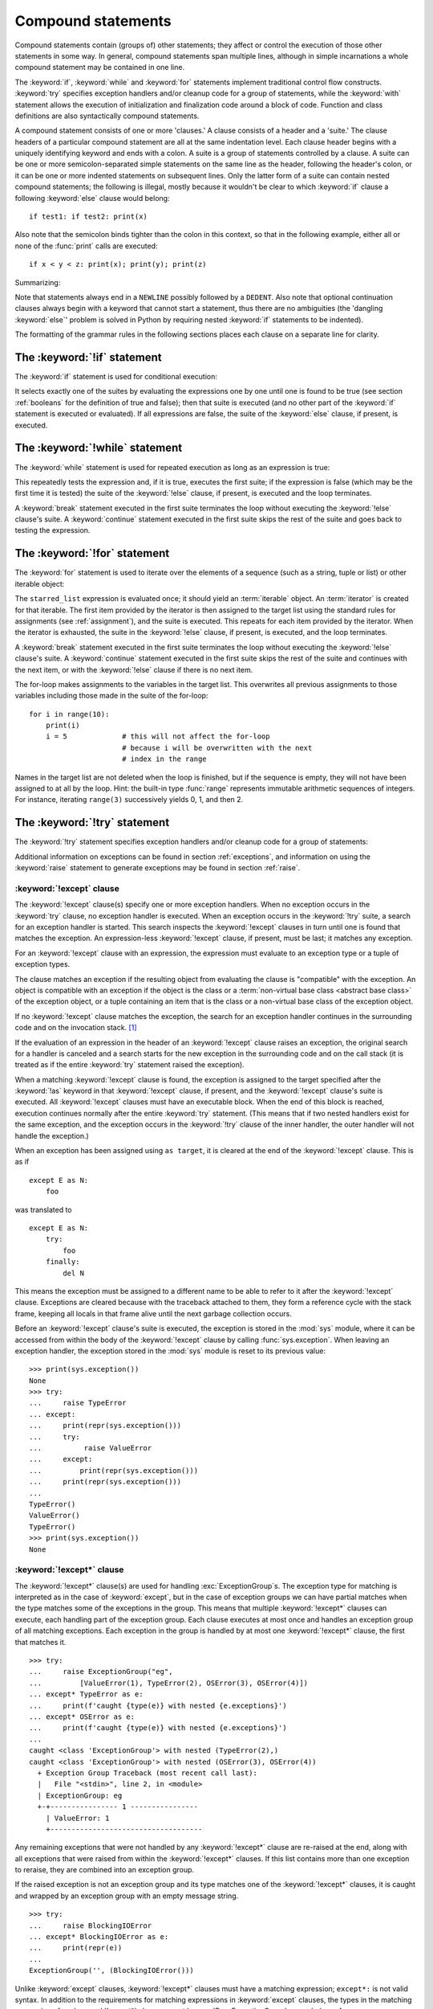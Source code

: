 .. _compound:

*******************
Compound statements
*******************

.. index:: pair: compound; statement

Compound statements contain (groups of) other statements; they affect or control
the execution of those other statements in some way.  In general, compound
statements span multiple lines, although in simple incarnations a whole compound
statement may be contained in one line.

The :keyword:`if`, :keyword:`while` and :keyword:`for` statements implement
traditional control flow constructs.  :keyword:`try` specifies exception
handlers and/or cleanup code for a group of statements, while the
:keyword:`with` statement allows the execution of initialization and
finalization code around a block of code.  Function and class definitions are
also syntactically compound statements.

.. index::
   single: clause
   single: suite
   single: ; (semicolon)

A compound statement consists of one or more 'clauses.'  A clause consists of a
header and a 'suite.'  The clause headers of a particular compound statement are
all at the same indentation level. Each clause header begins with a uniquely
identifying keyword and ends with a colon.  A suite is a group of statements
controlled by a clause.  A suite can be one or more semicolon-separated simple
statements on the same line as the header, following the header's colon, or it
can be one or more indented statements on subsequent lines.  Only the latter
form of a suite can contain nested compound statements; the following is illegal,
mostly because it wouldn't be clear to which :keyword:`if` clause a following
:keyword:`else` clause would belong::

   if test1: if test2: print(x)

Also note that the semicolon binds tighter than the colon in this context, so
that in the following example, either all or none of the :func:`print` calls are
executed::

   if x < y < z: print(x); print(y); print(z)

Summarizing:


.. productionlist:: python-grammar
   compound_stmt: `if_stmt`
                : | `while_stmt`
                : | `for_stmt`
                : | `try_stmt`
                : | `with_stmt`
                : | `match_stmt`
                : | `funcdef`
                : | `classdef`
                : | `async_with_stmt`
                : | `async_for_stmt`
                : | `async_funcdef`
   suite: `stmt_list` NEWLINE | NEWLINE INDENT `statement`+ DEDENT
   statement: `stmt_list` NEWLINE | `compound_stmt`
   stmt_list: `simple_stmt` (";" `simple_stmt`)* [";"]

.. index::
   single: NEWLINE token
   single: DEDENT token
   pair: dangling; else

Note that statements always end in a ``NEWLINE`` possibly followed by a
``DEDENT``.  Also note that optional continuation clauses always begin with a
keyword that cannot start a statement, thus there are no ambiguities (the
'dangling :keyword:`else`' problem is solved in Python by requiring nested
:keyword:`if` statements to be indented).

The formatting of the grammar rules in the following sections places each clause
on a separate line for clarity.


.. _if:
.. _elif:
.. _else:

The :keyword:`!if` statement
============================

.. index::
   ! pair: statement; if
   pair: keyword; elif
   pair: keyword; else
   single: : (colon); compound statement

The :keyword:`if` statement is used for conditional execution:

.. productionlist:: python-grammar
   if_stmt: "if" `assignment_expression` ":" `suite`
          : ("elif" `assignment_expression` ":" `suite`)*
          : ["else" ":" `suite`]

It selects exactly one of the suites by evaluating the expressions one by one
until one is found to be true (see section :ref:`booleans` for the definition of
true and false); then that suite is executed (and no other part of the
:keyword:`if` statement is executed or evaluated).  If all expressions are
false, the suite of the :keyword:`else` clause, if present, is executed.


.. _while:

The :keyword:`!while` statement
===============================

.. index::
   ! pair: statement; while
   pair: keyword; else
   pair: loop; statement
   single: : (colon); compound statement

The :keyword:`while` statement is used for repeated execution as long as an
expression is true:

.. productionlist:: python-grammar
   while_stmt: "while" `assignment_expression` ":" `suite`
             : ["else" ":" `suite`]

This repeatedly tests the expression and, if it is true, executes the first
suite; if the expression is false (which may be the first time it is tested) the
suite of the :keyword:`!else` clause, if present, is executed and the loop
terminates.

.. index::
   pair: statement; break
   pair: statement; continue

A :keyword:`break` statement executed in the first suite terminates the loop
without executing the :keyword:`!else` clause's suite.  A :keyword:`continue`
statement executed in the first suite skips the rest of the suite and goes back
to testing the expression.


.. _for:

The :keyword:`!for` statement
=============================

.. index::
   ! pair: statement; for
   pair: keyword; in
   pair: keyword; else
   pair: target; list
   pair: loop; statement
   pair: object; sequence
   single: : (colon); compound statement

The :keyword:`for` statement is used to iterate over the elements of a sequence
(such as a string, tuple or list) or other iterable object:

.. productionlist:: python-grammar
   for_stmt: "for" `target_list` "in" `starred_list` ":" `suite`
           : ["else" ":" `suite`]

The ``starred_list`` expression is evaluated once; it should yield an
:term:`iterable` object.  An :term:`iterator` is created for that iterable.
The first item provided
by the iterator is then assigned to the target list using the standard
rules for assignments (see :ref:`assignment`), and the suite is executed.  This
repeats for each item provided by the iterator.  When the iterator is exhausted,
the suite in the :keyword:`!else` clause,
if present, is executed, and the loop terminates.

.. index::
   pair: statement; break
   pair: statement; continue

A :keyword:`break` statement executed in the first suite terminates the loop
without executing the :keyword:`!else` clause's suite.  A :keyword:`continue`
statement executed in the first suite skips the rest of the suite and continues
with the next item, or with the :keyword:`!else` clause if there is no next
item.

The for-loop makes assignments to the variables in the target list.
This overwrites all previous assignments to those variables including
those made in the suite of the for-loop::

   for i in range(10):
       print(i)
       i = 5             # this will not affect the for-loop
                         # because i will be overwritten with the next
                         # index in the range


.. index::
   pair: built-in function; range

Names in the target list are not deleted when the loop is finished, but if the
sequence is empty, they will not have been assigned to at all by the loop.  Hint:
the built-in type :func:`range` represents immutable arithmetic sequences of integers.
For instance, iterating ``range(3)`` successively yields 0, 1, and then 2.

.. versionchanged:: 3.11
   Starred elements are now allowed in the expression list.


.. _try:

The :keyword:`!try` statement
=============================

.. index::
   ! pair: statement; try
   pair: keyword; except
   pair: keyword; finally
   pair: keyword; else
   pair: keyword; as
   single: : (colon); compound statement

The :keyword:`!try` statement specifies exception handlers and/or cleanup code
for a group of statements:

.. productionlist:: python-grammar
   try_stmt: `try1_stmt` | `try2_stmt` | `try3_stmt`
   try1_stmt: "try" ":" `suite`
            : ("except" [`expression` ["as" `identifier`]] ":" `suite`)+
            : ["else" ":" `suite`]
            : ["finally" ":" `suite`]
   try2_stmt: "try" ":" `suite`
            : ("except" "*" `expression` ["as" `identifier`] ":" `suite`)+
            : ["else" ":" `suite`]
            : ["finally" ":" `suite`]
   try3_stmt: "try" ":" `suite`
            : "finally" ":" `suite`

Additional information on exceptions can be found in section :ref:`exceptions`,
and information on using the :keyword:`raise` statement to generate exceptions
may be found in section :ref:`raise`.


.. _except:

:keyword:`!except` clause
-------------------------

The :keyword:`!except` clause(s) specify one or more exception handlers. When no
exception occurs in the :keyword:`try` clause, no exception handler is executed.
When an exception occurs in the :keyword:`!try` suite, a search for an exception
handler is started. This search inspects the :keyword:`!except` clauses in turn
until one is found that matches the exception.
An expression-less :keyword:`!except` clause, if present, must be last;
it matches any exception.

For an :keyword:`!except` clause with an expression, the
expression must evaluate to an exception type or a tuple of exception types.

The clause matches an exception if the resulting object from evaluating the
clause is "compatible" with the exception. An object is compatible with an
exception if the object is the class or a
:term:`non-virtual base class <abstract base class>` of the exception
object, or a tuple containing an item that is the class or a non-virtual base
class of the exception object.

If no :keyword:`!except` clause matches the exception,
the search for an exception handler
continues in the surrounding code and on the invocation stack.  [#]_

If the evaluation of an expression
in the header of an :keyword:`!except` clause raises an exception,
the original search for a handler is canceled and a search starts for
the new exception in the surrounding code and on the call stack (it is treated
as if the entire :keyword:`try` statement raised the exception).

.. index:: single: as; except clause

When a matching :keyword:`!except` clause is found,
the exception is assigned to the target
specified after the :keyword:`!as` keyword in that :keyword:`!except` clause,
if present, and the :keyword:`!except` clause's suite is executed.
All :keyword:`!except` clauses must have an executable block.
When the end of this block is reached, execution continues
normally after the entire :keyword:`try` statement.
(This means that if two nested handlers exist for the same exception,
and the exception occurs in the :keyword:`!try` clause of the inner handler,
the outer handler will not handle the exception.)

When an exception has been assigned using ``as target``, it is cleared at the
end of the :keyword:`!except` clause.  This is as if ::

   except E as N:
       foo

was translated to ::

   except E as N:
       try:
           foo
       finally:
           del N

This means the exception must be assigned to a different name to be able to
refer to it after the :keyword:`!except` clause.
Exceptions are cleared because with the
traceback attached to them, they form a reference cycle with the stack frame,
keeping all locals in that frame alive until the next garbage collection occurs.

.. index::
   pair: module; sys
   pair: object; traceback

Before an :keyword:`!except` clause's suite is executed,
the exception is stored in the :mod:`sys` module, where it can be accessed
from within the body of the :keyword:`!except` clause by calling
:func:`sys.exception`. When leaving an exception handler, the exception
stored in the :mod:`sys` module is reset to its previous value::

   >>> print(sys.exception())
   None
   >>> try:
   ...     raise TypeError
   ... except:
   ...     print(repr(sys.exception()))
   ...     try:
   ...          raise ValueError
   ...     except:
   ...         print(repr(sys.exception()))
   ...     print(repr(sys.exception()))
   ...
   TypeError()
   ValueError()
   TypeError()
   >>> print(sys.exception())
   None


.. index::
   pair: keyword; except_star

.. _except_star:

:keyword:`!except*` clause
--------------------------

The :keyword:`!except*` clause(s) are used for handling
:exc:`ExceptionGroup`\s. The exception type for matching is interpreted as in
the case of :keyword:`except`, but in the case of exception groups we can have
partial matches when the type matches some of the exceptions in the group.
This means that multiple :keyword:`!except*` clauses can execute,
each handling part of the exception group.
Each clause executes at most once and handles an exception group
of all matching exceptions.  Each exception in the group is handled by at most
one :keyword:`!except*` clause, the first that matches it. ::

   >>> try:
   ...     raise ExceptionGroup("eg",
   ...         [ValueError(1), TypeError(2), OSError(3), OSError(4)])
   ... except* TypeError as e:
   ...     print(f'caught {type(e)} with nested {e.exceptions}')
   ... except* OSError as e:
   ...     print(f'caught {type(e)} with nested {e.exceptions}')
   ...
   caught <class 'ExceptionGroup'> with nested (TypeError(2),)
   caught <class 'ExceptionGroup'> with nested (OSError(3), OSError(4))
     + Exception Group Traceback (most recent call last):
     |   File "<stdin>", line 2, in <module>
     | ExceptionGroup: eg
     +-+---------------- 1 ----------------
       | ValueError: 1
       +------------------------------------


Any remaining exceptions that were not handled by any :keyword:`!except*`
clause are re-raised at the end, along with all exceptions that were
raised from within the :keyword:`!except*` clauses. If this list contains
more than one exception to reraise, they are combined into an exception
group.

If the raised exception is not an exception group and its type matches
one of the :keyword:`!except*` clauses, it is caught and wrapped by an
exception group with an empty message string. ::

   >>> try:
   ...     raise BlockingIOError
   ... except* BlockingIOError as e:
   ...     print(repr(e))
   ...
   ExceptionGroup('', (BlockingIOError()))

Unlike :keyword:`except` clauses, :keyword:`!except*` clauses must have a
matching expression; ``except*:`` is not valid syntax. In addition to the
requirements for matching expressions in :keyword:`except` clauses, the
types in the matching expression of an :keyword:`!except*` clause cannot
be :exc:`BaseExceptionGroup` or a subclass of :exc:`BaseExceptionGroup`.

It is not possible to mix :keyword:`except` and :keyword:`!except*`
in the same :keyword:`try`.
:keyword:`break`, :keyword:`continue` and :keyword:`return`
cannot appear in an :keyword:`!except*` clause.


.. index::
   pair: keyword; else
   pair: statement; return
   pair: statement; break
   pair: statement; continue

.. _except_else:

:keyword:`!else` clause
-----------------------

The optional :keyword:`!else` clause is executed if the control flow leaves the
:keyword:`try` suite, no exception was raised, and no :keyword:`return`,
:keyword:`continue`, or :keyword:`break` statement was executed.  Exceptions in
the :keyword:`!else` clause are not handled by the preceding :keyword:`except`
clauses.


.. index:: pair: keyword; finally

.. _finally:

:keyword:`!finally` clause
--------------------------

If :keyword:`!finally` is present, it specifies a 'cleanup' handler.  The
:keyword:`try` clause is executed, including any :keyword:`except` and
:keyword:`else` clauses.  If an exception occurs in any of the clauses and is
not handled, the exception is temporarily saved. The :keyword:`!finally` clause
is executed.  If there is a saved exception it is re-raised at the end of the
:keyword:`!finally` clause.  If the :keyword:`!finally` clause raises another
exception, the saved exception is set as the context of the new exception.
If the :keyword:`!finally` clause executes a :keyword:`return`, :keyword:`break`
or :keyword:`continue` statement, the saved exception is discarded::

   >>> def f():
   ...     try:
   ...         1/0
   ...     finally:
   ...         return 42
   ...
   >>> f()
   42

The exception information is not available to the program during execution of
the :keyword:`!finally` clause.

.. index::
   pair: statement; return
   pair: statement; break
   pair: statement; continue

When a :keyword:`return`, :keyword:`break` or :keyword:`continue` statement is
executed in the :keyword:`try` suite of a :keyword:`!try`...\ :keyword:`!finally`
statement, the :keyword:`!finally` clause is also executed 'on the way out.'

The return value of a function is determined by the last :keyword:`return`
statement executed.  Since the :keyword:`!finally` clause always executes, a
:keyword:`!return` statement executed in the :keyword:`!finally` clause will
always be the last one executed::

   >>> def foo():
   ...     try:
   ...         return 'try'
   ...     finally:
   ...         return 'finally'
   ...
   >>> foo()
   'finally'

.. versionchanged:: 3.8
   Prior to Python 3.8, a :keyword:`continue` statement was illegal in the
   :keyword:`!finally` clause due to a problem with the implementation.


.. _with:
.. _as:

The :keyword:`!with` statement
==============================

.. index::
   ! pair: statement; with
   pair: keyword; as
   single: as; with statement
   single: , (comma); with statement
   single: : (colon); compound statement

The :keyword:`with` statement is used to wrap the execution of a block with
methods defined by a context manager (see section :ref:`context-managers`).
This allows common :keyword:`try`...\ :keyword:`except`...\ :keyword:`finally`
usage patterns to be encapsulated for convenient reuse.

.. productionlist:: python-grammar
   with_stmt: "with" ( "(" `with_stmt_contents` ","? ")" | `with_stmt_contents` ) ":" `suite`
   with_stmt_contents: `with_item` ("," `with_item`)*
   with_item: `expression` ["as" `target`]

The execution of the :keyword:`with` statement with one "item" proceeds as follows:

#. The context expression (the expression given in the
   :token:`~python-grammar:with_item`) is evaluated to obtain a context manager.

#. The context manager's :meth:`~object.__enter__` is loaded for later use.

#. The context manager's :meth:`~object.__exit__` is loaded for later use.

#. The context manager's :meth:`~object.__enter__` method is invoked.

#. If a target was included in the :keyword:`with` statement, the return value
   from :meth:`~object.__enter__` is assigned to it.

   .. note::

      The :keyword:`with` statement guarantees that if the :meth:`~object.__enter__`
      method returns without an error, then :meth:`~object.__exit__` will always be
      called. Thus, if an error occurs during the assignment to the target list,
      it will be treated the same as an error occurring within the suite would
      be. See step 7 below.

#. The suite is executed.

#. The context manager's :meth:`~object.__exit__` method is invoked.  If an exception
   caused the suite to be exited, its type, value, and traceback are passed as
   arguments to :meth:`~object.__exit__`. Otherwise, three :const:`None` arguments are
   supplied.

   If the suite was exited due to an exception, and the return value from the
   :meth:`~object.__exit__` method was false, the exception is reraised.  If the return
   value was true, the exception is suppressed, and execution continues with the
   statement following the :keyword:`with` statement.

   If the suite was exited for any reason other than an exception, the return
   value from :meth:`~object.__exit__` is ignored, and execution proceeds at the normal
   location for the kind of exit that was taken.

The following code::

    with EXPRESSION as TARGET:
        SUITE

is semantically equivalent to::

    manager = (EXPRESSION)
    enter = type(manager).__enter__
    exit = type(manager).__exit__
    value = enter(manager)
    hit_except = False

    try:
        TARGET = value
        SUITE
    except:
        hit_except = True
        if not exit(manager, *sys.exc_info()):
            raise
    finally:
        if not hit_except:
            exit(manager, None, None, None)

With more than one item, the context managers are processed as if multiple
:keyword:`with` statements were nested::

   with A() as a, B() as b:
       SUITE

is semantically equivalent to::

   with A() as a:
       with B() as b:
           SUITE

You can also write multi-item context managers in multiple lines if
the items are surrounded by parentheses. For example::

   with (
       A() as a,
       B() as b,
   ):
       SUITE

.. versionchanged:: 3.1
   Support for multiple context expressions.

.. versionchanged:: 3.10
   Support for using grouping parentheses to break the statement in multiple lines.

.. seealso::

   :pep:`343` - The "with" statement
      The specification, background, and examples for the Python :keyword:`with`
      statement.

.. _match:

The :keyword:`!match` statement
===============================

.. index::
   ! pair: statement; match
   ! pair: keyword; case
   ! single: pattern matching
   pair: keyword; if
   pair: keyword; as
   pair: match; case
   single: as; match statement
   single: : (colon); compound statement

.. versionadded:: 3.10

The match statement is used for pattern matching.  Syntax:

.. productionlist:: python-grammar
   match_stmt: 'match' `subject_expr` ":" NEWLINE INDENT `case_block`+ DEDENT
   subject_expr: `star_named_expression` "," `star_named_expressions`?
               : | `named_expression`
   case_block: 'case' `patterns` [`guard`] ":" `block`

.. note::
   This section uses single quotes to denote
   :ref:`soft keywords <soft-keywords>`.

Pattern matching takes a pattern as input (following ``case``) and a subject
value (following ``match``).  The pattern (which may contain subpatterns) is
matched against the subject value.  The outcomes are:

* A match success or failure (also termed a pattern success or failure).

* Possible binding of matched values to a name.  The prerequisites for this are
  further discussed below.

The ``match`` and ``case`` keywords are :ref:`soft keywords <soft-keywords>`.

.. seealso::

   * :pep:`634` -- Structural Pattern Matching: Specification
   * :pep:`636` -- Structural Pattern Matching: Tutorial


Overview
--------

Here's an overview of the logical flow of a match statement:


#. The subject expression ``subject_expr`` is evaluated and a resulting subject
   value obtained. If the subject expression contains a comma, a tuple is
   constructed using :ref:`the standard rules <typesseq-tuple>`.

#. Each pattern in a ``case_block`` is attempted to match with the subject value. The
   specific rules for success or failure are described below. The match attempt can also
   bind some or all of the standalone names within the pattern. The precise
   pattern binding rules vary per pattern type and are
   specified below.  **Name bindings made during a successful pattern match
   outlive the executed block and can be used after the match statement**.

   .. note::

      During failed pattern matches, some subpatterns may succeed.  Do not
      rely on bindings being made for a failed match.  Conversely, do not
      rely on variables remaining unchanged after a failed match.  The exact
      behavior is dependent on implementation and may vary.  This is an
      intentional decision made to allow different implementations to add
      optimizations.

#. If the pattern succeeds, the corresponding guard (if present) is evaluated. In
   this case all name bindings are guaranteed to have happened.

   * If the guard evaluates as true or is missing, the ``block`` inside
     ``case_block`` is executed.

   * Otherwise, the next ``case_block`` is attempted as described above.

   * If there are no further case blocks, the match statement is completed.

.. note::

   Users should generally never rely on a pattern being evaluated.  Depending on
   implementation, the interpreter may cache values or use other optimizations
   which skip repeated evaluations.

A sample match statement::

   >>> flag = False
   >>> match (100, 200):
   ...    case (100, 300):  # Mismatch: 200 != 300
   ...        print('Case 1')
   ...    case (100, 200) if flag:  # Successful match, but guard fails
   ...        print('Case 2')
   ...    case (100, y):  # Matches and binds y to 200
   ...        print(f'Case 3, y: {y}')
   ...    case _:  # Pattern not attempted
   ...        print('Case 4, I match anything!')
   ...
   Case 3, y: 200


In this case, ``if flag`` is a guard.  Read more about that in the next section.

Guards
------

.. index:: ! guard

.. productionlist:: python-grammar
   guard: "if" `named_expression`

A ``guard`` (which is part of the ``case``) must succeed for code inside
the ``case`` block to execute.  It takes the form: :keyword:`if` followed by an
expression.


The logical flow of a ``case`` block with a ``guard`` follows:

#. Check that the pattern in the ``case`` block succeeded.  If the pattern
   failed, the ``guard`` is not evaluated and the next ``case`` block is
   checked.

#. If the pattern succeeded, evaluate the ``guard``.

   * If the ``guard`` condition evaluates as true, the case block is
     selected.

   * If the ``guard`` condition evaluates as false, the case block is not
     selected.

   * If the ``guard`` raises an exception during evaluation, the exception
     bubbles up.

Guards are allowed to have side effects as they are expressions.  Guard
evaluation must proceed from the first to the last case block, one at a time,
skipping case blocks whose pattern(s) don't all succeed. (I.e.,
guard evaluation must happen in order.) Guard evaluation must stop once a case
block is selected.


.. _irrefutable_case:

Irrefutable Case Blocks
-----------------------

.. index:: irrefutable case block, case block

An irrefutable case block is a match-all case block.  A match statement may have
at most one irrefutable case block, and it must be last.

A case block is considered irrefutable if it has no guard and its pattern is
irrefutable.  A pattern is considered irrefutable if we can prove from its
syntax alone that it will always succeed.  Only the following patterns are
irrefutable:

* :ref:`as-patterns` whose left-hand side is irrefutable

* :ref:`or-patterns` containing at least one irrefutable pattern

* :ref:`capture-patterns`

* :ref:`wildcard-patterns`

* parenthesized irrefutable patterns


Patterns
--------

.. index::
   single: ! patterns
   single: AS pattern, OR pattern, capture pattern, wildcard pattern

.. note::
   This section uses grammar notations beyond standard EBNF:

   * the notation ``SEP.RULE+`` is shorthand for ``RULE (SEP RULE)*``

   * the notation ``!RULE`` is shorthand for a negative lookahead assertion


The top-level syntax for ``patterns`` is:

.. productionlist:: python-grammar
   patterns: `open_sequence_pattern` | `pattern`
   pattern: `as_pattern` | `or_pattern`
   closed_pattern: | `literal_pattern`
                 : | `capture_pattern`
                 : | `wildcard_pattern`
                 : | `value_pattern`
                 : | `group_pattern`
                 : | `sequence_pattern`
                 : | `mapping_pattern`
                 : | `class_pattern`

The descriptions below will include a description "in simple terms" of what a pattern
does for illustration purposes (credits to Raymond Hettinger for a document that
inspired most of the descriptions). Note that these descriptions are purely for
illustration purposes and **may not** reflect
the underlying implementation.  Furthermore, they do not cover all valid forms.


.. _or-patterns:

OR Patterns
^^^^^^^^^^^

An OR pattern is two or more patterns separated by vertical
bars ``|``.  Syntax:

.. productionlist:: python-grammar
   or_pattern: "|".`closed_pattern`+

Only the final subpattern may be :ref:`irrefutable <irrefutable_case>`, and each
subpattern must bind the same set of names to avoid ambiguity.

An OR pattern matches each of its subpatterns in turn to the subject value,
until one succeeds.  The OR pattern is then considered successful.  Otherwise,
if none of the subpatterns succeed, the OR pattern fails.

In simple terms, ``P1 | P2 | ...`` will try to match ``P1``, if it fails it will try to
match ``P2``, succeeding immediately if any succeeds, failing otherwise.

.. _as-patterns:

AS Patterns
^^^^^^^^^^^

An AS pattern matches an OR pattern on the left of the :keyword:`as`
keyword against a subject.  Syntax:

.. productionlist:: python-grammar
   as_pattern: `or_pattern` "as" `capture_pattern`

If the OR pattern fails, the AS pattern fails.  Otherwise, the AS pattern binds
the subject to the name on the right of the as keyword and succeeds.
``capture_pattern`` cannot be a ``_``.

In simple terms ``P as NAME`` will match with ``P``, and on success it will
set ``NAME = <subject>``.


.. _literal-patterns:

Literal Patterns
^^^^^^^^^^^^^^^^

A literal pattern corresponds to most
:ref:`literals <literals>` in Python.  Syntax:

.. productionlist:: python-grammar
   literal_pattern: `signed_number`
                  : | `signed_number` "+" NUMBER
                  : | `signed_number` "-" NUMBER
                  : | `strings`
                  : | "None"
                  : | "True"
                  : | "False"
                  : | `signed_number`: NUMBER | "-" NUMBER

The rule ``strings`` and the token ``NUMBER`` are defined in the
:doc:`standard Python grammar <./grammar>`.  Triple-quoted strings are
supported.  Raw strings and byte strings are supported.  :ref:`f-strings` are
not supported.

The forms ``signed_number '+' NUMBER`` and ``signed_number '-' NUMBER`` are
for expressing :ref:`complex numbers <imaginary>`; they require a real number
on the left and an imaginary number on the right. E.g. ``3 + 4j``.

In simple terms, ``LITERAL`` will succeed only if ``<subject> == LITERAL``. For
the singletons ``None``, ``True`` and ``False``, the :keyword:`is` operator is used.

.. _capture-patterns:

Capture Patterns
^^^^^^^^^^^^^^^^

A capture pattern binds the subject value to a name.
Syntax:

.. productionlist:: python-grammar
   capture_pattern: !'_' NAME

A single underscore ``_`` is not a capture pattern (this is what ``!'_'``
expresses). It is instead treated as a
:token:`~python-grammar:wildcard_pattern`.

In a given pattern, a given name can only be bound once.  E.g.
``case x, x: ...`` is invalid while ``case [x] | x: ...`` is allowed.

Capture patterns always succeed.  The binding follows scoping rules
established by the assignment expression operator in :pep:`572`; the
name becomes a local variable in the closest containing function scope unless
there's an applicable :keyword:`global` or :keyword:`nonlocal` statement.

In simple terms ``NAME`` will always succeed and it will set ``NAME = <subject>``.

.. _wildcard-patterns:

Wildcard Patterns
^^^^^^^^^^^^^^^^^

A wildcard pattern always succeeds (matches anything)
and binds no name.  Syntax:

.. productionlist:: python-grammar
   wildcard_pattern: '_'

``_`` is a :ref:`soft keyword <soft-keywords>` within any pattern,
but only within patterns.  It is an identifier, as usual, even within
``match`` subject expressions, ``guard``\ s, and ``case`` blocks.

In simple terms, ``_`` will always succeed.

.. _value-patterns:

Value Patterns
^^^^^^^^^^^^^^

A value pattern represents a named value in Python.
Syntax:

.. productionlist:: python-grammar
   value_pattern: `attr`
   attr: `name_or_attr` "." NAME
   name_or_attr: `attr` | NAME

The dotted name in the pattern is looked up using standard Python
:ref:`name resolution rules <resolve_names>`.  The pattern succeeds if the
value found compares equal to the subject value (using the ``==`` equality
operator).

In simple terms ``NAME1.NAME2`` will succeed only if ``<subject> == NAME1.NAME2``

.. note::

  If the same value occurs multiple times in the same match statement, the
  interpreter may cache the first value found and reuse it rather than repeat
  the same lookup.  This cache is strictly tied to a given execution of a
  given match statement.

.. _group-patterns:

Group Patterns
^^^^^^^^^^^^^^

A group pattern allows users to add parentheses around patterns to
emphasize the intended grouping.  Otherwise, it has no additional syntax.
Syntax:

.. productionlist:: python-grammar
   group_pattern: "(" `pattern` ")"

In simple terms ``(P)`` has the same effect as ``P``.

.. _sequence-patterns:

Sequence Patterns
^^^^^^^^^^^^^^^^^

A sequence pattern contains several subpatterns to be matched against sequence elements.
The syntax is similar to the unpacking of a list or tuple.

.. productionlist:: python-grammar
  sequence_pattern: "[" [`maybe_sequence_pattern`] "]"
                  : | "(" [`open_sequence_pattern`] ")"
  open_sequence_pattern: `maybe_star_pattern` "," [`maybe_sequence_pattern`]
  maybe_sequence_pattern: ",".`maybe_star_pattern`+ ","?
  maybe_star_pattern: `star_pattern` | `pattern`
  star_pattern: "*" (`capture_pattern` | `wildcard_pattern`)

There is no difference if parentheses  or square brackets
are used for sequence patterns (i.e. ``(...)`` vs ``[...]`` ).

.. note::
   A single pattern enclosed in parentheses without a trailing comma
   (e.g. ``(3 | 4)``) is a :ref:`group pattern <group-patterns>`.
   While a single pattern enclosed in square brackets (e.g. ``[3 | 4]``) is
   still a sequence pattern.

At most one star subpattern may be in a sequence pattern.  The star subpattern
may occur in any position. If no star subpattern is present, the sequence
pattern is a fixed-length sequence pattern; otherwise it is a variable-length
sequence pattern.

The following is the logical flow for matching a sequence pattern against a
subject value:

#. If the subject value is not a sequence [#]_, the sequence pattern
   fails.

#. If the subject value is an instance of ``str``, ``bytes`` or ``bytearray``
   the sequence pattern fails.

#. The subsequent steps depend on whether the sequence pattern is fixed or
   variable-length.

   If the sequence pattern is fixed-length:

   #. If the length of the subject sequence is not equal to the number of
      subpatterns, the sequence pattern fails

   #. Subpatterns in the sequence pattern are matched to their corresponding
      items in the subject sequence from left to right.  Matching stops as soon
      as a subpattern fails.  If all subpatterns succeed in matching their
      corresponding item, the sequence pattern succeeds.

   Otherwise, if the sequence pattern is variable-length:

   #. If the length of the subject sequence is less than the number of non-star
      subpatterns, the sequence pattern fails.

   #. The leading non-star subpatterns are matched to their corresponding items
      as for fixed-length sequences.

   #. If the previous step succeeds, the star subpattern matches a list formed
      of the remaining subject items, excluding the remaining items
      corresponding to non-star subpatterns following the star subpattern.

   #. Remaining non-star subpatterns are matched to their corresponding subject
      items, as for a fixed-length sequence.

   .. note:: The length of the subject sequence is obtained via
      :func:`len` (i.e. via the :meth:`__len__` protocol).  This length may be
      cached by the interpreter in a similar manner as
      :ref:`value patterns <value-patterns>`.


In simple terms ``[P1, P2, P3,`` ... ``, P<N>]`` matches only if all the following
happens:

* check ``<subject>`` is a sequence
* ``len(subject) == <N>``
* ``P1`` matches ``<subject>[0]`` (note that this match can also bind names)
* ``P2`` matches ``<subject>[1]`` (note that this match can also bind names)
* ... and so on for the corresponding pattern/element.

.. _mapping-patterns:

Mapping Patterns
^^^^^^^^^^^^^^^^

A mapping pattern contains one or more key-value patterns.  The syntax is
similar to the construction of a dictionary.
Syntax:

.. productionlist:: python-grammar
   mapping_pattern: "{" [`items_pattern`] "}"
   items_pattern: ",".`key_value_pattern`+ ","?
   key_value_pattern: (`literal_pattern` | `value_pattern`) ":" `pattern`
                    : | `double_star_pattern`
   double_star_pattern: "**" `capture_pattern`

At most one double star pattern may be in a mapping pattern.  The double star
pattern must be the last subpattern in the mapping pattern.

Duplicate keys in mapping patterns are disallowed. Duplicate literal keys will
raise a :exc:`SyntaxError`. Two keys that otherwise have the same value will
raise a :exc:`ValueError` at runtime.

The following is the logical flow for matching a mapping pattern against a
subject value:

#. If the subject value is not a mapping [#]_,the mapping pattern fails.

#. If every key given in the mapping pattern is present in the subject mapping,
   and the pattern for each key matches the corresponding item of the subject
   mapping, the mapping pattern succeeds.

#. If duplicate keys are detected in the mapping pattern, the pattern is
   considered invalid. A :exc:`SyntaxError` is raised for duplicate literal
   values; or a :exc:`ValueError` for named keys of the same value.

.. note:: Key-value pairs are matched using the two-argument form of the mapping
   subject's ``get()`` method.  Matched key-value pairs must already be present
   in the mapping, and not created on-the-fly via :meth:`__missing__` or
   :meth:`~object.__getitem__`.

In simple terms ``{KEY1: P1, KEY2: P2, ... }`` matches only if all the following
happens:

* check ``<subject>`` is a mapping
* ``KEY1 in <subject>``
* ``P1`` matches ``<subject>[KEY1]``
* ... and so on for the corresponding KEY/pattern pair.


.. _class-patterns:

Class Patterns
^^^^^^^^^^^^^^

A class pattern represents a class and its positional and keyword arguments
(if any).  Syntax:

.. productionlist:: python-grammar
  class_pattern: `name_or_attr` "(" [`pattern_arguments` ","?] ")"
  pattern_arguments: `positional_patterns` ["," `keyword_patterns`]
                   : | `keyword_patterns`
  positional_patterns: ",".`pattern`+
  keyword_patterns: ",".`keyword_pattern`+
  keyword_pattern: NAME "=" `pattern`

The same keyword should not be repeated in class patterns.

The following is the logical flow for matching a class pattern against a
subject value:

#. If ``name_or_attr`` is not an instance of the builtin :class:`type` , raise
   :exc:`TypeError`.

#. If the subject value is not an instance of ``name_or_attr`` (tested via
   :func:`isinstance`), the class pattern fails.

#. If no pattern arguments are present, the pattern succeeds.  Otherwise,
   the subsequent steps depend on whether keyword or positional argument patterns
   are present.

   For a number of built-in types (specified below), a single positional
   subpattern is accepted which will match the entire subject; for these types
   keyword patterns also work as for other types.

   If only keyword patterns are present, they are processed as follows,
   one by one:

   I. The keyword is looked up as an attribute on the subject.

      * If this raises an exception other than :exc:`AttributeError`, the
        exception bubbles up.

      * If this raises :exc:`AttributeError`, the class pattern has failed.

      * Else, the subpattern associated with the keyword pattern is matched
        against the subject's attribute value.  If this fails, the class
        pattern fails; if this succeeds, the match proceeds to the next keyword.


   II. If all keyword patterns succeed, the class pattern succeeds.

   If any positional patterns are present, they are converted to keyword
   patterns using the :data:`~object.__match_args__` attribute on the class
   ``name_or_attr`` before matching:

   I. The equivalent of ``getattr(cls, "__match_args__", ())`` is called.

      * If this raises an exception, the exception bubbles up.

      * If the returned value is not a tuple, the conversion fails and
        :exc:`TypeError` is raised.

      * If there are more positional patterns than ``len(cls.__match_args__)``,
        :exc:`TypeError` is raised.

      * Otherwise, positional pattern ``i`` is converted to a keyword pattern
        using ``__match_args__[i]`` as the keyword.  ``__match_args__[i]`` must
        be a string; if not :exc:`TypeError` is raised.

      * If there are duplicate keywords, :exc:`TypeError` is raised.

      .. seealso:: :ref:`class-pattern-matching`

   II. Once all positional patterns have been converted to keyword patterns,
       the match proceeds as if there were only keyword patterns.

   For the following built-in types the handling of positional subpatterns is
   different:

   * :class:`bool`
   * :class:`bytearray`
   * :class:`bytes`
   * :class:`dict`
   * :class:`float`
   * :class:`frozenset`
   * :class:`int`
   * :class:`list`
   * :class:`set`
   * :class:`str`
   * :class:`tuple`

   These classes accept a single positional argument, and the pattern there is matched
   against the whole object rather than an attribute. For example ``int(0|1)`` matches
   the value ``0``, but not the value ``0.0``.

In simple terms ``CLS(P1, attr=P2)`` matches only if the following happens:

* ``isinstance(<subject>, CLS)``
* convert ``P1`` to a keyword pattern using ``CLS.__match_args__``
* For each keyword argument ``attr=P2``:

  * ``hasattr(<subject>, "attr")``
  * ``P2`` matches ``<subject>.attr``

* ... and so on for the corresponding keyword argument/pattern pair.

.. seealso::

   * :pep:`634` -- Structural Pattern Matching: Specification
   * :pep:`636` -- Structural Pattern Matching: Tutorial


.. index::
   single: parameter; function definition

.. _function:
.. _def:

Function definitions
====================

.. index::
   pair: statement; def
   pair: function; definition
   pair: function; name
   pair: name; binding
   pair: object; user-defined function
   pair: object; function
   pair: function; name
   pair: name; binding
   single: () (parentheses); function definition
   single: , (comma); parameter list
   single: : (colon); compound statement

A function definition defines a user-defined function object (see section
:ref:`types`):

.. productionlist:: python-grammar
   funcdef: [`decorators`] "def" `funcname` [`type_params`] "(" [`parameter_list`] ")"
          : ["->" `expression`] ":" `suite`
   decorators: `decorator`+
   decorator: "@" `assignment_expression` NEWLINE
   parameter_list: `defparameter` ("," `defparameter`)* "," "/" ["," [`parameter_list_no_posonly`]]
                 :   | `parameter_list_no_posonly`
   parameter_list_no_posonly: `defparameter` ("," `defparameter`)* ["," [`parameter_list_starargs`]]
                            : | `parameter_list_starargs`
   parameter_list_starargs: "*" [`parameter`] ("," `defparameter`)* ["," ["**" `parameter` [","]]]
                          : | "**" `parameter` [","]
   parameter: `identifier` [":" `expression`]
   defparameter: `parameter` ["=" `expression`]
   funcname: `identifier`


A function definition is an executable statement.  Its execution binds the
function name in the current local namespace to a function object (a wrapper
around the executable code for the function).  This function object contains a
reference to the current global namespace as the global namespace to be used
when the function is called.

The function definition does not execute the function body; this gets executed
only when the function is called. [#]_

.. index::
   single: @ (at); function definition

A function definition may be wrapped by one or more :term:`decorator` expressions.
Decorator expressions are evaluated when the function is defined, in the scope
that contains the function definition.  The result must be a callable, which is
invoked with the function object as the only argument. The returned value is
bound to the function name instead of the function object.  Multiple decorators
are applied in nested fashion. For example, the following code ::

   @f1(arg)
   @f2
   def func(): pass

is roughly equivalent to ::

   def func(): pass
   func = f1(arg)(f2(func))

except that the original function is not temporarily bound to the name ``func``.

.. versionchanged:: 3.9
   Functions may be decorated with any valid
   :token:`~python-grammar:assignment_expression`. Previously, the grammar was
   much more restrictive; see :pep:`614` for details.

A list of :ref:`type parameters <type-params>` may be given in square brackets
between the function's name and the opening parenthesis for its parameter list.
This indicates to static type checkers that the function is generic. At runtime,
the type parameters can be retrieved from the function's
:attr:`~function.__type_params__`
attribute. See :ref:`generic-functions` for more.

.. versionchanged:: 3.12
   Type parameter lists are new in Python 3.12.

.. index::
   triple: default; parameter; value
   single: argument; function definition
   single: = (equals); function definition

When one or more :term:`parameters <parameter>` have the form *parameter* ``=``
*expression*, the function is said to have "default parameter values."  For a
parameter with a default value, the corresponding :term:`argument` may be
omitted from a call, in which
case the parameter's default value is substituted.  If a parameter has a default
value, all following parameters up until the "``*``" must also have a default
value --- this is a syntactic restriction that is not expressed by the grammar.

**Default parameter values are evaluated from left to right when the function
definition is executed.** This means that the expression is evaluated once, when
the function is defined, and that the same "pre-computed" value is used for each
call.  This is especially important to understand when a default parameter value is a
mutable object, such as a list or a dictionary: if the function modifies the
object (e.g. by appending an item to a list), the default parameter value is in effect
modified.  This is generally not what was intended.  A way around this is to use
``None`` as the default, and explicitly test for it in the body of the function,
e.g.::

   def whats_on_the_telly(penguin=None):
       if penguin is None:
           penguin = []
       penguin.append("property of the zoo")
       return penguin

.. index::
   single: / (slash); function definition
   single: * (asterisk); function definition
   single: **; function definition

Function call semantics are described in more detail in section :ref:`calls`. A
function call always assigns values to all parameters mentioned in the parameter
list, either from positional arguments, from keyword arguments, or from default
values.  If the form "``*identifier``" is present, it is initialized to a tuple
receiving any excess positional parameters, defaulting to the empty tuple.
If the form "``**identifier``" is present, it is initialized to a new
ordered mapping receiving any excess keyword arguments, defaulting to a
new empty mapping of the same type.  Parameters after "``*``" or
"``*identifier``" are keyword-only parameters and may only be passed
by keyword arguments.  Parameters before "``/``" are positional-only parameters
and may only be passed by positional arguments.

.. versionchanged:: 3.8
   The ``/`` function parameter syntax may be used to indicate positional-only
   parameters. See :pep:`570` for details.

.. index::
   pair: function; annotations
   single: ->; function annotations
   single: : (colon); function annotations

Parameters may have an :term:`annotation <function annotation>` of the form "``: expression``"
following the parameter name.  Any parameter may have an annotation, even those of the form
``*identifier`` or ``**identifier``.  Functions may have "return" annotation of
the form "``-> expression``" after the parameter list.  These annotations can be
any valid Python expression.  The presence of annotations does not change the
semantics of a function.  The annotation values are available as values of
a dictionary keyed by the parameters' names in the :attr:`__annotations__`
attribute of the function object.  If the ``annotations`` import from
:mod:`__future__` is used, annotations are preserved as strings at runtime which
enables postponed evaluation.  Otherwise, they are evaluated when the function
definition is executed.  In this case annotations may be evaluated in
a different order than they appear in the source code.

.. index:: pair: lambda; expression

It is also possible to create anonymous functions (functions not bound to a
name), for immediate use in expressions.  This uses lambda expressions, described in
section :ref:`lambda`.  Note that the lambda expression is merely a shorthand for a
simplified function definition; a function defined in a ":keyword:`def`"
statement can be passed around or assigned to another name just like a function
defined by a lambda expression.  The ":keyword:`!def`" form is actually more powerful
since it allows the execution of multiple statements and annotations.

**Programmer's note:** Functions are first-class objects.  A "``def``" statement
executed inside a function definition defines a local function that can be
returned or passed around.  Free variables used in the nested function can
access the local variables of the function containing the def.  See section
:ref:`naming` for details.

.. seealso::

   :pep:`3107` - Function Annotations
      The original specification for function annotations.

   :pep:`484` - Type Hints
      Definition of a standard meaning for annotations: type hints.

   :pep:`526` - Syntax for Variable Annotations
      Ability to type hint variable declarations, including class
      variables and instance variables.

   :pep:`563` - Postponed Evaluation of Annotations
      Support for forward references within annotations by preserving
      annotations in a string form at runtime instead of eager evaluation.

   :pep:`318` - Decorators for Functions and Methods
      Function and method decorators were introduced.
      Class decorators were introduced in :pep:`3129`.

.. _class:

Class definitions
=================

.. index::
   pair: object; class
   pair: statement; class
   pair: class; definition
   pair: class; name
   pair: name; binding
   pair: execution; frame
   single: inheritance
   single: docstring
   single: () (parentheses); class definition
   single: , (comma); expression list
   single: : (colon); compound statement

A class definition defines a class object (see section :ref:`types`):

.. productionlist:: python-grammar
   classdef: [`decorators`] "class" `classname` [`type_params`] [`inheritance`] ":" `suite`
   inheritance: "(" [`argument_list`] ")"
   classname: `identifier`

A class definition is an executable statement.  The inheritance list usually
gives a list of base classes (see :ref:`metaclasses` for more advanced uses), so
each item in the list should evaluate to a class object which allows
subclassing.  Classes without an inheritance list inherit, by default, from the
base class :class:`object`; hence, ::

   class Foo:
       pass

is equivalent to ::

   class Foo(object):
       pass

The class's suite is then executed in a new execution frame (see :ref:`naming`),
using a newly created local namespace and the original global namespace.
(Usually, the suite contains mostly function definitions.)  When the class's
suite finishes execution, its execution frame is discarded but its local
namespace is saved. [#]_ A class object is then created using the inheritance
list for the base classes and the saved local namespace for the attribute
dictionary.  The class name is bound to this class object in the original local
namespace.

The order in which attributes are defined in the class body is preserved
in the new class's ``__dict__``.  Note that this is reliable only right
after the class is created and only for classes that were defined using
the definition syntax.

Class creation can be customized heavily using :ref:`metaclasses <metaclasses>`.

.. index::
   single: @ (at); class definition

Classes can also be decorated: just like when decorating functions, ::

   @f1(arg)
   @f2
   class Foo: pass

is roughly equivalent to ::

   class Foo: pass
   Foo = f1(arg)(f2(Foo))

The evaluation rules for the decorator expressions are the same as for function
decorators.  The result is then bound to the class name.

.. versionchanged:: 3.9
   Classes may be decorated with any valid
   :token:`~python-grammar:assignment_expression`. Previously, the grammar was
   much more restrictive; see :pep:`614` for details.

A list of :ref:`type parameters <type-params>` may be given in square brackets
immediately after the class's name.
This indicates to static type checkers that the class is generic. At runtime,
the type parameters can be retrieved from the class's ``__type_params__``
attribute. See :ref:`generic-classes` for more.

.. versionchanged:: 3.12
   Type parameter lists are new in Python 3.12.

**Programmer's note:** Variables defined in the class definition are class
attributes; they are shared by instances.  Instance attributes can be set in a
method with ``self.name = value``.  Both class and instance attributes are
accessible through the notation "``self.name``", and an instance attribute hides
a class attribute with the same name when accessed in this way.  Class
attributes can be used as defaults for instance attributes, but using mutable
values there can lead to unexpected results.  :ref:`Descriptors <descriptors>`
can be used to create instance variables with different implementation details.


.. seealso::

   :pep:`3115` - Metaclasses in Python 3000
      The proposal that changed the declaration of metaclasses to the current
      syntax, and the semantics for how classes with metaclasses are
      constructed.

   :pep:`3129` - Class Decorators
      The proposal that added class decorators.  Function and method decorators
      were introduced in :pep:`318`.


.. _async:

Coroutines
==========

.. versionadded:: 3.5

.. index:: pair: statement; async def
.. _`async def`:

Coroutine function definition
-----------------------------

.. productionlist:: python-grammar
   async_funcdef: [`decorators`] "async" "def" `funcname` "(" [`parameter_list`] ")"
                : ["->" `expression`] ":" `suite`

.. index::
   pair: keyword; async
   pair: keyword; await

Execution of Python coroutines can be suspended and resumed at many points
(see :term:`coroutine`). :keyword:`await` expressions, :keyword:`async for` and
:keyword:`async with` can only be used in the body of a coroutine function.

Functions defined with ``async def`` syntax are always coroutine functions,
even if they do not contain ``await`` or ``async`` keywords.

It is a :exc:`SyntaxError` to use a ``yield from`` expression inside the body
of a coroutine function.

An example of a coroutine function::

    async def func(param1, param2):
        do_stuff()
        await some_coroutine()

.. versionchanged:: 3.7
   ``await`` and ``async`` are now keywords; previously they were only
   treated as such inside the body of a coroutine function.

.. index:: pair: statement; async for
.. _`async for`:

The :keyword:`!async for` statement
-----------------------------------

.. productionlist:: python-grammar
   async_for_stmt: "async" `for_stmt`

An :term:`asynchronous iterable` provides an ``__aiter__`` method that directly
returns an :term:`asynchronous iterator`, which can call asynchronous code in
its ``__anext__`` method.

The ``async for`` statement allows convenient iteration over asynchronous
iterables.

The following code::

    async for TARGET in ITER:
        SUITE
    else:
        SUITE2

Is semantically equivalent to::

    iter = (ITER)
    iter = type(iter).__aiter__(iter)
    running = True

    while running:
        try:
            TARGET = await type(iter).__anext__(iter)
        except StopAsyncIteration:
            running = False
        else:
            SUITE
    else:
        SUITE2

See also :meth:`~object.__aiter__` and :meth:`~object.__anext__` for details.

It is a :exc:`SyntaxError` to use an ``async for`` statement outside the
body of a coroutine function.


.. index:: pair: statement; async with
.. _`async with`:

The :keyword:`!async with` statement
------------------------------------

.. productionlist:: python-grammar
   async_with_stmt: "async" `with_stmt`

An :term:`asynchronous context manager` is a :term:`context manager` that is
able to suspend execution in its *enter* and *exit* methods.

The following code::

    async with EXPRESSION as TARGET:
        SUITE

is semantically equivalent to::

    manager = (EXPRESSION)
    aenter = type(manager).__aenter__
    aexit = type(manager).__aexit__
    value = await aenter(manager)
    hit_except = False

    try:
        TARGET = value
        SUITE
    except:
        hit_except = True
        if not await aexit(manager, *sys.exc_info()):
            raise
    finally:
        if not hit_except:
            await aexit(manager, None, None, None)

See also :meth:`~object.__aenter__` and :meth:`~object.__aexit__` for details.

It is a :exc:`SyntaxError` to use an ``async with`` statement outside the
body of a coroutine function.

.. seealso::

   :pep:`492` - Coroutines with async and await syntax
      The proposal that made coroutines a proper standalone concept in Python,
      and added supporting syntax.

.. _type-params:

Type parameter lists
====================

.. versionadded:: 3.12

.. versionchanged:: 3.13
   Support for default values was added (see :pep:`696`).

.. index::
   single: type parameters

.. productionlist:: python-grammar
   type_params: "[" `type_param` ("," `type_param`)* "]"
   type_param: `typevar` | `typevartuple` | `paramspec`
   typevar: `identifier` (":" `expression`)? ("=" `expression`)?
   typevartuple: "*" `identifier` ("=" `expression`)?
   paramspec: "**" `identifier` ("=" `expression`)?

:ref:`Functions <def>` (including :ref:`coroutines <async def>`),
:ref:`classes <class>` and :ref:`type aliases <type>` may
contain a type parameter list::

   def max[T](args: list[T]) -> T:
       ...

   async def amax[T](args: list[T]) -> T:
       ...

   class Bag[T]:
       def __iter__(self) -> Iterator[T]:
           ...

       def add(self, arg: T) -> None:
           ...

   type ListOrSet[T] = list[T] | set[T]

Semantically, this indicates that the function, class, or type alias is
generic over a type variable. This information is primarily used by static
type checkers, and at runtime, generic objects behave much like their
non-generic counterparts.

Type parameters are declared in square brackets (``[]``) immediately
after the name of the function, class, or type alias. The type parameters
are accessible within the scope of the generic object, but not elsewhere.
Thus, after a declaration ``def func[T](): pass``, the name ``T`` is not available in
the module scope. Below, the semantics of generic objects are described
with more precision. The scope of type parameters is modeled with a special
function (technically, an :ref:`annotation scope <annotation-scopes>`) that
wraps the creation of the generic object.

Generic functions, classes, and type aliases have a :attr:`!__type_params__`
attribute listing their type parameters.

Type parameters come in three kinds:

* :data:`typing.TypeVar`, introduced by a plain name (e.g., ``T``). Semantically, this
  represents a single type to a type checker.
* :data:`typing.TypeVarTuple`, introduced by a name prefixed with a single
  asterisk (e.g., ``*Ts``). Semantically, this stands for a tuple of any
  number of types.
* :data:`typing.ParamSpec`, introduced by a name prefixed with two asterisks
  (e.g., ``**P``). Semantically, this stands for the parameters of a callable.

:data:`typing.TypeVar` declarations can define *bounds* and *constraints* with
a colon (``:``) followed by an expression. A single expression after the colon
indicates a bound (e.g. ``T: int``). Semantically, this means
that the :data:`!typing.TypeVar` can only represent types that are a subtype of
this bound. A parenthesized tuple of expressions after the colon indicates a
set of constraints (e.g. ``T: (str, bytes)``). Each member of the tuple should be a
type (again, this is not enforced at runtime). Constrained type variables can only
take on one of the types in the list of constraints.

For :data:`!typing.TypeVar`\ s declared using the type parameter list syntax,
the bound and constraints are not evaluated when the generic object is created,
but only when the value is explicitly accessed through the attributes ``__bound__``
and ``__constraints__``. To accomplish this, the bounds or constraints are
evaluated in a separate :ref:`annotation scope <annotation-scopes>`.

:data:`typing.TypeVarTuple`\ s and :data:`typing.ParamSpec`\ s cannot have bounds
or constraints.

All three flavors of type parameters can also have a *default value*, which is used
when the type parameter is not explicitly provided. This is added by appending
a single equals sign (``=``) followed by an expression. Like the bounds and
constraints of type variables, the default value is not evaluated when the
object is created, but only when the type parameter's ``__default__`` attribute
is accessed. To this end, the default value is evaluated in a separate
:ref:`annotation scope <annotation-scopes>`. If no default value is specified
for a type parameter, the ``__default__`` attribute is set to the special
sentinel object :data:`typing.NoDefault`.

The following example indicates the full set of allowed type parameter declarations::

   def overly_generic[
      SimpleTypeVar,
      TypeVarWithDefault = int,
      TypeVarWithBound: int,
      TypeVarWithConstraints: (str, bytes),
      *SimpleTypeVarTuple = (int, float),
      **SimpleParamSpec = (str, bytearray),
   ](
      a: SimpleTypeVar,
      b: TypeVarWithDefault,
      c: TypeVarWithBound,
      d: Callable[SimpleParamSpec, TypeVarWithConstraints],
      *e: SimpleTypeVarTuple,
   ): ...

.. _generic-functions:

Generic functions
-----------------

Generic functions are declared as follows::

   def func[T](arg: T): ...

This syntax is equivalent to::

   annotation-def TYPE_PARAMS_OF_func():
       T = typing.TypeVar("T")
       def func(arg: T): ...
       func.__type_params__ = (T,)
       return func
   func = TYPE_PARAMS_OF_func()

Here ``annotation-def`` indicates an :ref:`annotation scope <annotation-scopes>`,
which is not actually bound to any name at runtime. (One
other liberty is taken in the translation: the syntax does not go through
attribute access on the :mod:`typing` module, but creates an instance of
:data:`typing.TypeVar` directly.)

The annotations of generic functions are evaluated within the annotation scope
used for declaring the type parameters, but the function's defaults and
decorators are not.

The following example illustrates the scoping rules for these cases,
as well as for additional flavors of type parameters::

   @decorator
   def func[T: int, *Ts, **P](*args: *Ts, arg: Callable[P, T] = some_default):
       ...

Except for the :ref:`lazy evaluation <lazy-evaluation>` of the
:class:`~typing.TypeVar` bound, this is equivalent to::

   DEFAULT_OF_arg = some_default

   annotation-def TYPE_PARAMS_OF_func():

       annotation-def BOUND_OF_T():
           return int
       # In reality, BOUND_OF_T() is evaluated only on demand.
       T = typing.TypeVar("T", bound=BOUND_OF_T())

       Ts = typing.TypeVarTuple("Ts")
       P = typing.ParamSpec("P")

       def func(*args: *Ts, arg: Callable[P, T] = DEFAULT_OF_arg):
           ...

       func.__type_params__ = (T, Ts, P)
       return func
   func = decorator(TYPE_PARAMS_OF_func())

The capitalized names like ``DEFAULT_OF_arg`` are not actually
bound at runtime.

.. _generic-classes:

Generic classes
---------------

Generic classes are declared as follows::

   class Bag[T]: ...

This syntax is equivalent to::

   annotation-def TYPE_PARAMS_OF_Bag():
       T = typing.TypeVar("T")
       class Bag(typing.Generic[T]):
           __type_params__ = (T,)
           ...
       return Bag
   Bag = TYPE_PARAMS_OF_Bag()

Here again ``annotation-def`` (not a real keyword) indicates an
:ref:`annotation scope <annotation-scopes>`, and the name
``TYPE_PARAMS_OF_Bag`` is not actually bound at runtime.

Generic classes implicitly inherit from :data:`typing.Generic`.
The base classes and keyword arguments of generic classes are
evaluated within the type scope for the type parameters,
and decorators are evaluated outside that scope. This is illustrated
by this example::

   @decorator
   class Bag(Base[T], arg=T): ...

This is equivalent to::

   annotation-def TYPE_PARAMS_OF_Bag():
       T = typing.TypeVar("T")
       class Bag(Base[T], typing.Generic[T], arg=T):
           __type_params__ = (T,)
           ...
       return Bag
   Bag = decorator(TYPE_PARAMS_OF_Bag())

.. _generic-type-aliases:

Generic type aliases
--------------------

The :keyword:`type` statement can also be used to create a generic type alias::

   type ListOrSet[T] = list[T] | set[T]

Except for the :ref:`lazy evaluation <lazy-evaluation>` of the value,
this is equivalent to::

   annotation-def TYPE_PARAMS_OF_ListOrSet():
       T = typing.TypeVar("T")

       annotation-def VALUE_OF_ListOrSet():
           return list[T] | set[T]
       # In reality, the value is lazily evaluated
       return typing.TypeAliasType("ListOrSet", VALUE_OF_ListOrSet(), type_params=(T,))
   ListOrSet = TYPE_PARAMS_OF_ListOrSet()

Here, ``annotation-def`` (not a real keyword) indicates an
:ref:`annotation scope <annotation-scopes>`. The capitalized names
like ``TYPE_PARAMS_OF_ListOrSet`` are not actually bound at runtime.

.. rubric:: Footnotes

.. [#] The exception is propagated to the invocation stack unless
   there is a :keyword:`finally` clause which happens to raise another
   exception. That new exception causes the old one to be lost.

.. [#] In pattern matching, a sequence is defined as one of the following:

   * a class that inherits from :class:`collections.abc.Sequence`
   * a Python class that has been registered as :class:`collections.abc.Sequence`
   * a builtin class that has its (CPython) :c:macro:`Py_TPFLAGS_SEQUENCE` bit set
   * a class that inherits from any of the above

   The following standard library classes are sequences:

   * :class:`array.array`
   * :class:`collections.deque`
   * :class:`list`
   * :class:`memoryview`
   * :class:`range`
   * :class:`tuple`

   .. note:: Subject values of type ``str``, ``bytes``, and ``bytearray``
      do not match sequence patterns.

.. [#] In pattern matching, a mapping is defined as one of the following:

   * a class that inherits from :class:`collections.abc.Mapping`
   * a Python class that has been registered as :class:`collections.abc.Mapping`
   * a builtin class that has its (CPython) :c:macro:`Py_TPFLAGS_MAPPING` bit set
   * a class that inherits from any of the above

   The standard library classes :class:`dict` and :class:`types.MappingProxyType`
   are mappings.

.. [#] A string literal appearing as the first statement in the function body is
   transformed into the function's :attr:`~function.__doc__` attribute and
   therefore the function's :term:`docstring`.

.. [#] A string literal appearing as the first statement in the class body is
   transformed into the namespace's ``__doc__`` item and therefore the class's
   :term:`docstring`.
